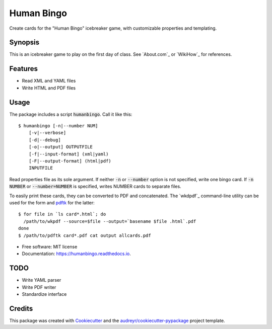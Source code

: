 ===========
Human Bingo
===========


.. image:: https://img.shields.io/pypi/v/humanbingo.svg
        :target: https://pypi.python.org/pypi/humanbingo

.. image:: https://img.shields.io/travis/leingang/humanbingo.svg
        :target: https://travis-ci.org/leingang/humanbingo

.. image:: https://readthedocs.org/projects/humanbingo/badge/?version=latest
        :target: https://humanbingo.readthedocs.io/en/latest/?badge=latest
        :alt: Documentation Status

.. image:: https://pyup.io/repos/github/leingang/humanbingo/shield.svg
     :target: https://pyup.io/repos/github/leingang/humanbingo/
     :alt: Updates


Create cards for the "Human Bingo" icebreaker game, with customizable 
properties and templating.

Synopsis
--------

This is an icebreaker game to play on the first day of class.  See 
`About.com`_ or `WikiHow`_ for references.

.. `About.com`: http://adulted.about.com/od/icebreakers/qt/peoplebingo.htm
.. `WikiHow`: http://www.wikihow.com/Play-Human-Bingo

Features
--------

* Read XML and YAML files
* Write HTML and PDF files


Usage
-----

The package includes a script :code:`humanbingo`.  Call it like this::

    $ humanbingo [-n|--number NUM]
        [-v|--verbose]
        [-d|--debug]
        [-o|--output] OUTPUTFILE        
        [-f|--input-format] (xml|yaml) 
        [-F|--output-format] (html|pdf)
        INPUTFILE

Read properties file as its sole argument.  If neither :code:`-n` or 
:code:`--number` option is not specified, write one bingo card.  
If :code:`-n NUMBER` or :code:`--number=NUMBER` is 
specified, writes NUMBER cards to separate files.

To easily print these cards, they can be converted to PDF and concatenated.  
The `wkdpdf`_ command-line utility can be used for the form and `pdftk`_ 
for the latter::

    $ for file in `ls card*.html`; do
      /path/to/wkpdf --source=$file --output=`basename $file .html`.pdf
    done
    $ /path/to/pdftk card*.pdf cat output allcards.pdf

.. _`wkpdf`: http://plessl.github.com/wkpdf/
.. _`pdftk`: http://www.pdflabs.com/tools/pdftk-the-pdf-toolkit/


* Free software: MIT license
* Documentation: https://humanbingo.readthedocs.io.

TODO
----

* Write YAML parser
* Write PDF writer
* Standardize interface

Credits
-------

This package was created with Cookiecutter_ and the `audreyr/cookiecutter-pypackage`_ project template.

.. _Cookiecutter: https://github.com/audreyr/cookiecutter
.. _`audreyr/cookiecutter-pypackage`: https://github.com/audreyr/cookiecutter-pypackage

